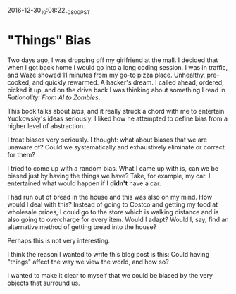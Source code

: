 #+STARTUP: showall
2016-12-30_10:08:22_-0800_PST
* "Things" Bias
Two days ago, I was dropping off my girlfriend at the mall. I decided
that when I got back home I would go into a long coding session. I was
in traffic, and Waze showed 11 minutes from my go-to pizza
place. Unhealthy, pre-cooked, and quickly rewarmed. A hacker's
dream. I called ahead, ordered, picked it up, and on the drive back I
was thinking about something I read in /Rationality: From AI to
Zombies/.

This book talks about /bias/, and it really struck a chord with me to
entertain Yudkowsky's ideas seriously. I liked how he attempted to
define bias from a higher level of abstraction.

I treat biases very seriously. I thought: what about biases that we
are unaware of? Could we systematically and exhaustively eliminate or
correct for them?

I tried to come up with a random bias. What I came up with is, can we
be biased just by having the things we have? Take, for example, my
car. I entertained what would happen if I *didn't* have a car.

I had run out of bread in the house and this was also on my mind. How
would I deal with this? Instead of going to Costco and getting my food
at wholesale prices, I could go to the store which is walking distance
and is also going to overcharge for every item. Would I adapt? Would
I, say, find an alternative method of getting bread into the house?

Perhaps this is not very interesting.

I think the reason I wanted to write this blog post is this: Could
having "things" affect the way we view the world, and how so?

I wanted to make it clear to myself that we could be biased by the
very objects that surround us.
